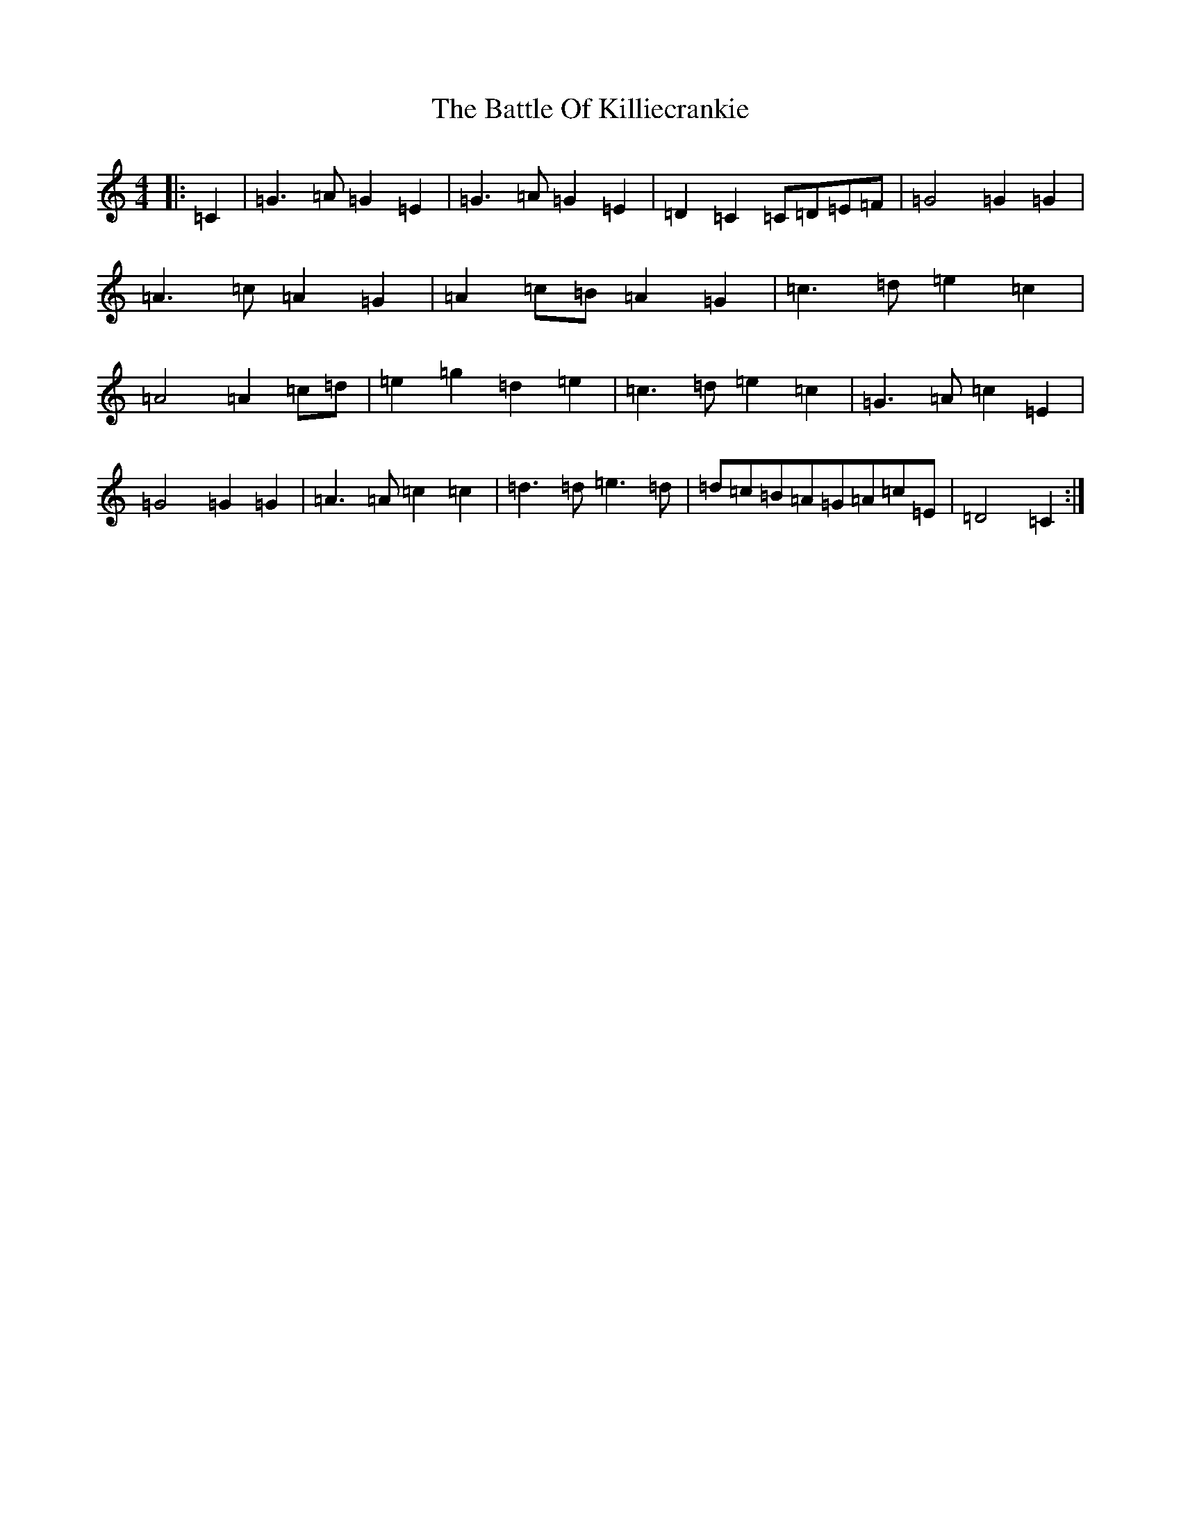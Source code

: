 X: 1534
T: Battle Of Killiecrankie, The
S: https://thesession.org/tunes/5961#setting17861
R: march
M:4/4
L:1/8
K: C Major
|:=C2|=G3=A=G2=E2|=G3=A=G2=E2|=D2=C2=C=D=E=F|=G4=G2=G2|=A3=c=A2=G2|=A2=c=B=A2=G2|=c3=d=e2=c2|=A4=A2=c=d|=e2=g2=d2=e2|=c3=d=e2=c2|=G3=A=c2=E2|=G4=G2=G2|=A3=A=c2=c2|=d3=d=e3=d|=d=c=B=A=G=A=c=E|=D4=C2:|